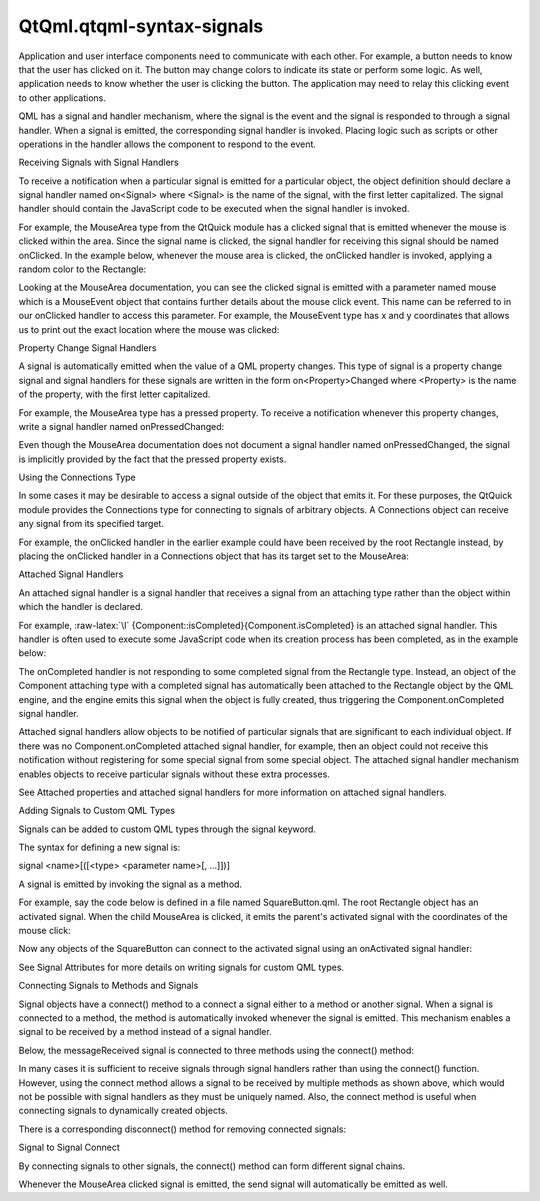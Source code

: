 QtQml.qtqml-syntax-signals
==========================

.. raw:: html

   <p>

Application and user interface components need to communicate with each
other. For example, a button needs to know that the user has clicked on
it. The button may change colors to indicate its state or perform some
logic. As well, application needs to know whether the user is clicking
the button. The application may need to relay this clicking event to
other applications.

.. raw:: html

   </p>

.. raw:: html

   <p>

QML has a signal and handler mechanism, where the signal is the event
and the signal is responded to through a signal handler. When a signal
is emitted, the corresponding signal handler is invoked. Placing logic
such as scripts or other operations in the handler allows the component
to respond to the event.

.. raw:: html

   </p>

.. raw:: html

   <h2 id="receiving-signals-with-signal-handlers">

Receiving Signals with Signal Handlers

.. raw:: html

   </h2>

.. raw:: html

   <p>

To receive a notification when a particular signal is emitted for a
particular object, the object definition should declare a signal handler
named on<Signal> where <Signal> is the name of the signal, with the
first letter capitalized. The signal handler should contain the
JavaScript code to be executed when the signal handler is invoked.

.. raw:: html

   </p>

.. raw:: html

   <p>

For example, the MouseArea type from the QtQuick module has a clicked
signal that is emitted whenever the mouse is clicked within the area.
Since the signal name is clicked, the signal handler for receiving this
signal should be named onClicked. In the example below, whenever the
mouse area is clicked, the onClicked handler is invoked, applying a
random color to the Rectangle:

.. raw:: html

   </p>

.. raw:: html

   <pre class="qml">import QtQuick 2.0
   <span class="type">Rectangle</span> {
   <span class="name">id</span>: <span class="name">rect</span>
   <span class="name">width</span>: <span class="number">100</span>; <span class="name">height</span>: <span class="number">100</span>
   <span class="type">MouseArea</span> {
   <span class="name">anchors</span>.fill: <span class="name">parent</span>
   <span class="name">onClicked</span>: {
   <span class="name">rect</span>.<span class="name">color</span> <span class="operator">=</span> <span class="name">Qt</span>.<span class="name">rgba</span>(<span class="name">Math</span>.<span class="name">random</span>(), <span class="name">Math</span>.<span class="name">random</span>(), <span class="name">Math</span>.<span class="name">random</span>(), <span class="number">1</span>);
   }
   }
   }</pre>

.. raw:: html

   <p>

Looking at the MouseArea documentation, you can see the clicked signal
is emitted with a parameter named mouse which is a MouseEvent object
that contains further details about the mouse click event. This name can
be referred to in our onClicked handler to access this parameter. For
example, the MouseEvent type has x and y coordinates that allows us to
print out the exact location where the mouse was clicked:

.. raw:: html

   </p>

.. raw:: html

   <pre class="qml">import QtQuick 2.0
   <span class="type">Rectangle</span> {
   <span class="name">id</span>: <span class="name">rect</span>
   <span class="name">width</span>: <span class="number">100</span>; <span class="name">height</span>: <span class="number">100</span>
   <span class="type">MouseArea</span> {
   <span class="name">anchors</span>.fill: <span class="name">parent</span>
   <span class="name">onClicked</span>: {
   <span class="name">rect</span>.<span class="name">color</span> <span class="operator">=</span> <span class="name">Qt</span>.<span class="name">rgba</span>(<span class="name">Math</span>.<span class="name">random</span>(), <span class="name">Math</span>.<span class="name">random</span>(), <span class="name">Math</span>.<span class="name">random</span>(), <span class="number">1</span>);
   <span class="comment">// access 'mouse' parameter</span>
   <span class="name">console</span>.<span class="name">log</span>(<span class="string">&quot;Clicked mouse at&quot;</span>, <span class="name">mouse</span>.<span class="name">x</span>, <span class="name">mouse</span>.<span class="name">y</span>)
   }
   }
   }</pre>

.. raw:: html

   <h3>

Property Change Signal Handlers

.. raw:: html

   </h3>

.. raw:: html

   <p>

A signal is automatically emitted when the value of a QML property
changes. This type of signal is a property change signal and signal
handlers for these signals are written in the form on<Property>Changed
where <Property> is the name of the property, with the first letter
capitalized.

.. raw:: html

   </p>

.. raw:: html

   <p>

For example, the MouseArea type has a pressed property. To receive a
notification whenever this property changes, write a signal handler
named onPressedChanged:

.. raw:: html

   </p>

.. raw:: html

   <pre class="qml">import QtQuick 2.0
   <span class="type">Rectangle</span> {
   <span class="name">id</span>: <span class="name">rect</span>
   <span class="name">width</span>: <span class="number">100</span>; <span class="name">height</span>: <span class="number">100</span>
   <span class="type">MouseArea</span> {
   <span class="name">anchors</span>.fill: <span class="name">parent</span>
   <span class="name">onPressedChanged</span>: {
   <span class="name">console</span>.<span class="name">log</span>(<span class="string">&quot;Mouse area is pressed?&quot;</span>, <span class="name">pressed</span>)
   }
   }
   }</pre>

.. raw:: html

   <p>

Even though the MouseArea documentation does not document a signal
handler named onPressedChanged, the signal is implicitly provided by the
fact that the pressed property exists.

.. raw:: html

   </p>

.. raw:: html

   <h3>

Using the Connections Type

.. raw:: html

   </h3>

.. raw:: html

   <p>

In some cases it may be desirable to access a signal outside of the
object that emits it. For these purposes, the QtQuick module provides
the Connections type for connecting to signals of arbitrary objects. A
Connections object can receive any signal from its specified target.

.. raw:: html

   </p>

.. raw:: html

   <p>

For example, the onClicked handler in the earlier example could have
been received by the root Rectangle instead, by placing the onClicked
handler in a Connections object that has its target set to the
MouseArea:

.. raw:: html

   </p>

.. raw:: html

   <pre class="qml">import QtQuick 2.0
   <span class="type">Rectangle</span> {
   <span class="name">id</span>: <span class="name">rect</span>
   <span class="name">width</span>: <span class="number">100</span>; <span class="name">height</span>: <span class="number">100</span>
   <span class="type">MouseArea</span> {
   <span class="name">id</span>: <span class="name">mouseArea</span>
   <span class="name">anchors</span>.fill: <span class="name">parent</span>
   }
   <span class="type"><a href="QtQml.Connections.md">Connections</a></span> {
   <span class="name">target</span>: <span class="name">mouseArea</span>
   <span class="name">onClicked</span>: {
   <span class="name">rect</span>.<span class="name">color</span> <span class="operator">=</span> <span class="name">Qt</span>.<span class="name">rgba</span>(<span class="name">Math</span>.<span class="name">random</span>(), <span class="name">Math</span>.<span class="name">random</span>(), <span class="name">Math</span>.<span class="name">random</span>(), <span class="number">1</span>);
   }
   }
   }</pre>

.. raw:: html

   <h3>

Attached Signal Handlers

.. raw:: html

   </h3>

.. raw:: html

   <p>

An attached signal handler is a signal handler that receives a signal
from an attaching type rather than the object within which the handler
is declared.

.. raw:: html

   </p>

.. raw:: html

   <p>

For example, :raw-latex:`\l`
{Component::isCompleted}{Component.isCompleted} is an attached signal
handler. This handler is often used to execute some JavaScript code when
its creation process has been completed, as in the example below:

.. raw:: html

   </p>

.. raw:: html

   <pre class="qml">import QtQuick 2.0
   <span class="type">Rectangle</span> {
   <span class="name">width</span>: <span class="number">200</span>; <span class="name">height</span>: <span class="number">200</span>
   <span class="name">color</span>: <span class="name">Qt</span>.<span class="name">rgba</span>(<span class="name">Qt</span>.<span class="name">random</span>(), <span class="name">Qt</span>.<span class="name">random</span>(), <span class="name">Qt</span>.<span class="name">random</span>(), <span class="number">1</span>)
   <span class="name">Component</span>.onCompleted: {
   <span class="name">console</span>.<span class="name">log</span>(<span class="string">&quot;The rectangle's color is&quot;</span>, <span class="name">color</span>)
   }
   }</pre>

.. raw:: html

   <p>

The onCompleted handler is not responding to some completed signal from
the Rectangle type. Instead, an object of the Component attaching type
with a completed signal has automatically been attached to the Rectangle
object by the QML engine, and the engine emits this signal when the
object is fully created, thus triggering the Component.onCompleted
signal handler.

.. raw:: html

   </p>

.. raw:: html

   <p>

Attached signal handlers allow objects to be notified of particular
signals that are significant to each individual object. If there was no
Component.onCompleted attached signal handler, for example, then an
object could not receive this notification without registering for some
special signal from some special object. The attached signal handler
mechanism enables objects to receive particular signals without these
extra processes.

.. raw:: html

   </p>

.. raw:: html

   <p>

See Attached properties and attached signal handlers for more
information on attached signal handlers.

.. raw:: html

   </p>

.. raw:: html

   <h2 id="adding-signals-to-custom-qml-types">

Adding Signals to Custom QML Types

.. raw:: html

   </h2>

.. raw:: html

   <p>

Signals can be added to custom QML types through the signal keyword.

.. raw:: html

   </p>

.. raw:: html

   <p>

The syntax for defining a new signal is:

.. raw:: html

   </p>

.. raw:: html

   <p>

signal <name>[([<type> <parameter name>[, ...]])]

.. raw:: html

   </p>

.. raw:: html

   <p>

A signal is emitted by invoking the signal as a method.

.. raw:: html

   </p>

.. raw:: html

   <p>

For example, say the code below is defined in a file named
SquareButton.qml. The root Rectangle object has an activated signal.
When the child MouseArea is clicked, it emits the parent's activated
signal with the coordinates of the mouse click:

.. raw:: html

   </p>

.. raw:: html

   <pre class="qml"><span class="comment">// SquareButton.qml</span>
   <span class="type">Rectangle</span> {
   <span class="name">id</span>: <span class="name">root</span>
   signal <span class="type">activated</span>(real xPosition, real yPosition)
   <span class="name">width</span>: <span class="number">100</span>; <span class="name">height</span>: <span class="number">100</span>
   <span class="type">MouseArea</span> {
   <span class="name">anchors</span>.fill: <span class="name">parent</span>
   <span class="name">onPressed</span>: <span class="name">root</span>.<span class="name">activated</span>(<span class="name">mouse</span>.<span class="name">x</span>, <span class="name">mouse</span>.<span class="name">y</span>)
   }
   }</pre>

.. raw:: html

   <p>

Now any objects of the SquareButton can connect to the activated signal
using an onActivated signal handler:

.. raw:: html

   </p>

.. raw:: html

   <pre class="qml"><span class="comment">// myapplication.qml</span>
   <span class="type">SquareButton</span> {
   <span class="name">onActivated</span>: <span class="name">console</span>.<span class="name">log</span>(<span class="string">&quot;Activated at &quot;</span> <span class="operator">+</span> <span class="name">xPosition</span> <span class="operator">+</span> <span class="string">&quot;,&quot;</span> <span class="operator">+</span> <span class="name">yPosition</span>)
   }</pre>

.. raw:: html

   <p>

See Signal Attributes for more details on writing signals for custom QML
types.

.. raw:: html

   </p>

.. raw:: html

   <h2 id="connecting-signals-to-methods-and-signals">

Connecting Signals to Methods and Signals

.. raw:: html

   </h2>

.. raw:: html

   <p>

Signal objects have a connect() method to a connect a signal either to a
method or another signal. When a signal is connected to a method, the
method is automatically invoked whenever the signal is emitted. This
mechanism enables a signal to be received by a method instead of a
signal handler.

.. raw:: html

   </p>

.. raw:: html

   <p>

Below, the messageReceived signal is connected to three methods using
the connect() method:

.. raw:: html

   </p>

.. raw:: html

   <pre class="qml"><span class="type">Rectangle</span> {
   <span class="name">id</span>: <span class="name">relay</span>
   signal <span class="type">messageReceived</span>(string person, string notice)
   <span class="name">Component</span>.onCompleted: {
   <span class="name">relay</span>.<span class="name">messageReceived</span>.<span class="name">connect</span>(<span class="name">sendToPost</span>)
   <span class="name">relay</span>.<span class="name">messageReceived</span>.<span class="name">connect</span>(<span class="name">sendToTelegraph</span>)
   <span class="name">relay</span>.<span class="name">messageReceived</span>.<span class="name">connect</span>(<span class="name">sendToEmail</span>)
   <span class="name">relay</span>.<span class="name">messageReceived</span>(<span class="string">&quot;Tom&quot;</span>, <span class="string">&quot;Happy Birthday&quot;</span>)
   }
   <span class="keyword">function</span> <span class="name">sendToPost</span>(<span class="name">person</span>, notice) {
   <span class="name">console</span>.<span class="name">log</span>(<span class="string">&quot;Sending to post: &quot;</span> <span class="operator">+</span> <span class="name">person</span> <span class="operator">+</span> <span class="string">&quot;, &quot;</span> <span class="operator">+</span> <span class="name">notice</span>)
   }
   <span class="keyword">function</span> <span class="name">sendToTelegraph</span>(<span class="name">person</span>, notice) {
   <span class="name">console</span>.<span class="name">log</span>(<span class="string">&quot;Sending to telegraph: &quot;</span> <span class="operator">+</span> <span class="name">person</span> <span class="operator">+</span> <span class="string">&quot;, &quot;</span> <span class="operator">+</span> <span class="name">notice</span>)
   }
   <span class="keyword">function</span> <span class="name">sendToEmail</span>(<span class="name">person</span>, notice) {
   <span class="name">console</span>.<span class="name">log</span>(<span class="string">&quot;Sending to email: &quot;</span> <span class="operator">+</span> <span class="name">person</span> <span class="operator">+</span> <span class="string">&quot;, &quot;</span> <span class="operator">+</span> <span class="name">notice</span>)
   }
   }</pre>

.. raw:: html

   <p>

In many cases it is sufficient to receive signals through signal
handlers rather than using the connect() function. However, using the
connect method allows a signal to be received by multiple methods as
shown above, which would not be possible with signal handlers as they
must be uniquely named. Also, the connect method is useful when
connecting signals to dynamically created objects.

.. raw:: html

   </p>

.. raw:: html

   <p>

There is a corresponding disconnect() method for removing connected
signals:

.. raw:: html

   </p>

.. raw:: html

   <pre class="qml"><span class="type">Rectangle</span> {
   <span class="name">id</span>: <span class="name">relay</span>
   <span class="comment">//...</span>
   <span class="keyword">function</span> <span class="name">removeTelegraphSignal</span>() {
   <span class="name">relay</span>.<span class="name">messageReceived</span>.<span class="name">disconnect</span>(<span class="name">sendToTelegraph</span>)
   }
   }</pre>

.. raw:: html

   <h4>

Signal to Signal Connect

.. raw:: html

   </h4>

.. raw:: html

   <p>

By connecting signals to other signals, the connect() method can form
different signal chains.

.. raw:: html

   </p>

.. raw:: html

   <pre class="qml"><span class="type">Rectangle</span> {
   <span class="name">id</span>: <span class="name">forwarder</span>
   <span class="name">width</span>: <span class="number">100</span>; <span class="name">height</span>: <span class="number">100</span>
   signal <span class="type">send</span>()
   <span class="name">onSend</span>: <span class="name">console</span>.<span class="name">log</span>(<span class="string">&quot;Send clicked&quot;</span>)
   <span class="type">MouseArea</span> {
   <span class="name">id</span>: <span class="name">mousearea</span>
   <span class="name">anchors</span>.fill: <span class="name">parent</span>
   <span class="name">onClicked</span>: <span class="name">console</span>.<span class="name">log</span>(<span class="string">&quot;MouseArea clicked&quot;</span>)
   }
   <span class="name">Component</span>.onCompleted: {
   <span class="name">mousearea</span>.<span class="name">clicked</span>.<span class="name">connect</span>(<span class="name">send</span>)
   }
   }</pre>

.. raw:: html

   <p>

Whenever the MouseArea clicked signal is emitted, the send signal will
automatically be emitted as well.

.. raw:: html

   </p>

.. raw:: html

   <pre class="cpp">output:
   MouseArea clicked
   Send clicked</pre>

.. raw:: html

   <!-- @@@qtqml-syntax-signals.html -->
